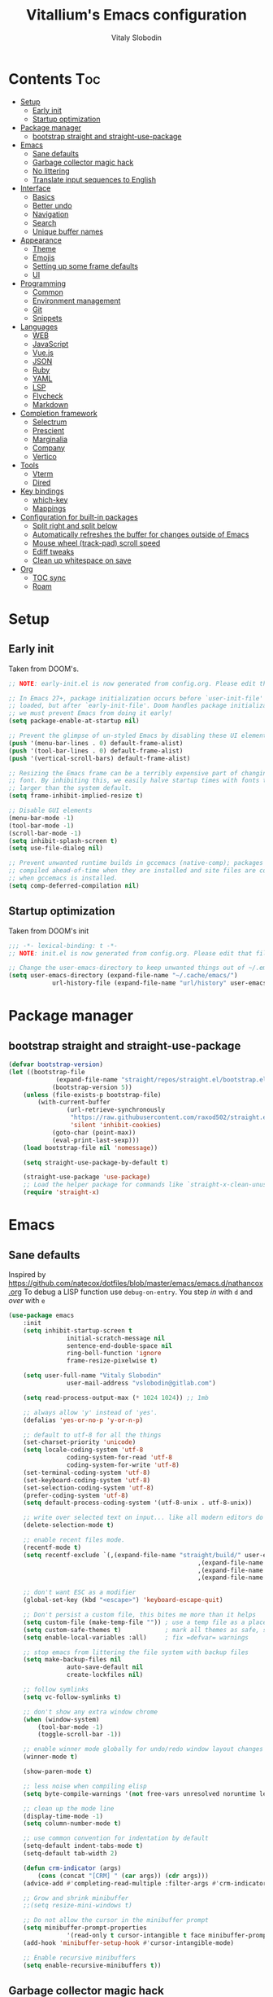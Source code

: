 #+TITLE:      Vitallium's Emacs configuration
#+AUTHOR:     Vitaly Slobodin
#+PROPERTY:   header-args:emacs-lisp :tangle ./init.el
#+TOC:        true

* Contents                                                              :Toc:
- [[#setup][Setup]]
	- [[#early-init][Early init]]
	- [[#startup-optimization][Startup optimization]]
- [[#package-manager][Package manager]]
	- [[#bootstrap-straight-and-straight-use-package][bootstrap straight and straight-use-package]]
- [[#emacs][Emacs]]
	- [[#sane-defaults][Sane defaults]]
	- [[#garbage-collector-magic-hack][Garbage collector magic hack]]
	- [[#no-littering][No littering]]
	- [[#translate-input-sequences-to-english][Translate input sequences to English]]
- [[#interface][Interface]]
	- [[#basics][Basics]]
	- [[#better-undo][Better undo]]
	- [[#navigation][Navigation]]
	- [[#search][Search]]
	- [[#unique-buffer-names][Unique buffer names]]
- [[#appearance][Appearance]]
	- [[#theme][Theme]]
	- [[#emojis][Emojis]]
	- [[#setting-up-some-frame-defaults][Setting up some frame defaults]]
	- [[#ui][UI]]
- [[#programming][Programming]]
	- [[#common][Common]]
	- [[#environment-management][Environment management]]
	- [[#git][Git]]
	- [[#snippets][Snippets]]
- [[#languages][Languages]]
	- [[#web][WEB]]
	- [[#javascript][JavaScript]]
	- [[#vuejs][Vue.js]]
	- [[#json][JSON]]
	- [[#ruby][Ruby]]
	- [[#yaml][YAML]]
	- [[#lsp][LSP]]
	- [[#flycheck][Flycheck]]
	- [[#markdown][Markdown]]
- [[#completion-framework][Completion framework]]
	- [[#selectrum][Selectrum]]
	- [[#prescient][Prescient]]
	- [[#marginalia][Marginalia]]
	- [[#company][Company]]
	- [[#vertico][Vertico]]
- [[#tools][Tools]]
	- [[#vterm][Vterm]]
	- [[#dired][Dired]]
- [[#key-bindings][Key bindings]]
	- [[#which-key][which-key]]
	- [[#mappings][Mappings]]
- [[#configuration-for-built-in-packages][Configuration for built-in packages]]
	- [[#split-right-and-split-below][Split right and split below]]
	- [[#automatically-refreshes-the-buffer-for-changes-outside-of-emacs][Automatically refreshes the buffer for changes outside of Emacs]]
	- [[#mouse-wheel-track-pad-scroll-speed][Mouse wheel (track-pad) scroll speed]]
	- [[#ediff-tweaks][Ediff tweaks]]
	- [[#clean-up-whitespace-on-save][Clean up whitespace on save]]
- [[#org][Org]]
	- [[#toc-sync][TOC sync]]
	- [[#roam][Roam]]

* Setup
** Early init
Taken from DOOM's.
#+BEGIN_SRC emacs-lisp :tangle early-init.el
	;; NOTE: early-init.el is now generated from config.org. Please edit that file instead

	;; In Emacs 27+, package initialization occurs before `user-init-file' is
	;; loaded, but after `early-init-file'. Doom handles package initialization, so
	;; we must prevent Emacs from doing it early!
	(setq package-enable-at-startup nil)

	;; Prevent the glimpse of un-styled Emacs by disabling these UI elements early.
	(push '(menu-bar-lines . 0) default-frame-alist)
	(push '(tool-bar-lines . 0) default-frame-alist)
	(push '(vertical-scroll-bars) default-frame-alist)

	;; Resizing the Emacs frame can be a terribly expensive part of changing the
	;; font. By inhibiting this, we easily halve startup times with fonts that are
	;; larger than the system default.
	(setq frame-inhibit-implied-resize t)

	;; Disable GUI elements
	(menu-bar-mode -1)
	(tool-bar-mode -1)
	(scroll-bar-mode -1)
	(setq inhibit-splash-screen t)
	(setq use-file-dialog nil)

	;; Prevent unwanted runtime builds in gccemacs (native-comp); packages are
	;; compiled ahead-of-time when they are installed and site files are compiled
	;; when gccemacs is installed.
	(setq comp-deferred-compilation nil)
#+END_SRC
** Startup optimization
Taken from DOOM's init
#+begin_src emacs-lisp
	;;; -*- lexical-binding: t -*-
	;; NOTE: init.el is now generated from config.org. Please edit that file instead

	;; Change the user-emacs-directory to keep unwanted things out of ~/.emacs.d
	(setq user-emacs-directory (expand-file-name "~/.cache/emacs/")
				url-history-file (expand-file-name "url/history" user-emacs-directory))
#+end_src
* Package manager
** bootstrap straight and straight-use-package
#+BEGIN_SRC emacs-lisp
(defvar bootstrap-version)
(let ((bootstrap-file
			 (expand-file-name "straight/repos/straight.el/bootstrap.el" user-emacs-directory))
			(bootstrap-version 5))
	(unless (file-exists-p bootstrap-file)
		(with-current-buffer
				(url-retrieve-synchronously
				 "https://raw.githubusercontent.com/raxod502/straight.el/develop/install.el"
				 'silent 'inhibit-cookies)
			(goto-char (point-max))
			(eval-print-last-sexp)))
	(load bootstrap-file nil 'nomessage))

	(setq straight-use-package-by-default t)

	(straight-use-package 'use-package)
	;; Load the helper package for commands like `straight-x-clean-unused-repos'
	(require 'straight-x)
#+END_SRC
* Emacs
** Sane defaults
Inspired by https://github.com/natecox/dotfiles/blob/master/emacs/emacs.d/nathancox.org
To debug a LISP function use ~debug-on-entry~. You step /in/ with =d= and /over/ with =e=
#+BEGIN_SRC emacs-lisp
(use-package emacs
	:init
	(setq inhibit-startup-screen t
				initial-scratch-message nil
				sentence-end-double-space nil
				ring-bell-function 'ignore
				frame-resize-pixelwise t)

	(setq user-full-name "Vitaly Slobodin"
				user-mail-address "vslobodin@gitlab.com")

	(setq read-process-output-max (* 1024 1024)) ;; 1mb

	;; always allow 'y' instead of 'yes'.
	(defalias 'yes-or-no-p 'y-or-n-p)

	;; default to utf-8 for all the things
	(set-charset-priority 'unicode)
	(setq locale-coding-system 'utf-8
				coding-system-for-read 'utf-8
				coding-system-for-write 'utf-8)
	(set-terminal-coding-system 'utf-8)
	(set-keyboard-coding-system 'utf-8)
	(set-selection-coding-system 'utf-8)
	(prefer-coding-system 'utf-8)
	(setq default-process-coding-system '(utf-8-unix . utf-8-unix))

	;; write over selected text on input... like all modern editors do
	(delete-selection-mode t)

	;; enable recent files mode.
	(recentf-mode t)
	(setq recentf-exclude `(,(expand-file-name "straight/build/" user-emacs-directory)
													,(expand-file-name "eln-cache/" user-emacs-directory)
													,(expand-file-name "etc/" user-emacs-directory)
													,(expand-file-name "var/" user-emacs-directory)))

	;; don't want ESC as a modifier
	(global-set-key (kbd "<escape>") 'keyboard-escape-quit)

	;; Don't persist a custom file, this bites me more than it helps
	(setq custom-file (make-temp-file "")) ; use a temp file as a placeholder
	(setq custom-safe-themes t)            ; mark all themes as safe, since we can't persist now
	(setq enable-local-variables :all)     ; fix =defvar= warnings

	;; stop emacs from littering the file system with backup files
	(setq make-backup-files nil
				auto-save-default nil
				create-lockfiles nil)

	;; follow symlinks
	(setq vc-follow-symlinks t)

	;; don't show any extra window chrome
	(when (window-system)
		(tool-bar-mode -1)
		(toggle-scroll-bar -1))

	;; enable winner mode globally for undo/redo window layout changes
	(winner-mode t)

	(show-paren-mode t)

	;; less noise when compiling elisp
	(setq byte-compile-warnings '(not free-vars unresolved noruntime lexical make-local))

	;; clean up the mode line
	(display-time-mode -1)
	(setq column-number-mode t)

	;; use common convention for indentation by default
	(setq-default indent-tabs-mode t)
	(setq-default tab-width 2)

	(defun crm-indicator (args)
		(cons (concat "[CRM] " (car args)) (cdr args)))
	(advice-add #'completing-read-multiple :filter-args #'crm-indicator)

	;; Grow and shrink minibuffer
	;;(setq resize-mini-windows t)

	;; Do not allow the cursor in the minibuffer prompt
	(setq minibuffer-prompt-properties
				'(read-only t cursor-intangible t face minibuffer-prompt))
	(add-hook 'minibuffer-setup-hook #'cursor-intangible-mode)

	;; Enable recursive minibuffers
	(setq enable-recursive-minibuffers t))
#+END_SRC
** Garbage collector magic hack
Used by DOOM to manage garbage collection
#+BEGIN_SRC emacs-lisp
(use-package gcmh
	:diminish " gcmh-mode"
	:init
	(gcmh-mode))
#+END_SRC
** No littering
Keep folders clean.
#+BEGIN_SRC emacs-lisp
(use-package no-littering
	:config
	(with-eval-after-load 'recentf
		(add-to-list 'recentf-exclude no-littering-var-directory)
		(add-to-list 'recentf-exclude no-littering-etc-directory)))

(setq auto-save-file-name-transforms
	`((".*" ,(no-littering-expand-var-file-name "auto-save/") t)))
#+END_SRC
** Translate input sequences to English
#+BEGIN_SRC emacs-lisp
(use-package reverse-im
	:custom
	(reverse-im-input-methods '("russian-computer"))
	:config
	(reverse-im-mode))
#+END_SRC
* Interface
** Basics
~crux~ has useful functions extracted from Emacs Prelude. Set ~C-a~ to move to the first non-whitespace character on a line,
and then to toggle between that and the beginning of the line.
#+BEGIN_SRC emacs-lisp
(use-package crux
	 :bind (("C-a" . crux-move-beginning-of-line)
					("C-k" . crux-smart-kill-line)))
#+END_SRC
#+BEGIN_SRC emacs-lisp
(use-package diminish)
#+END_SRC
#+begin_src emacs-lisp
(use-package all-the-icons)
#+end_src
** Better undo
=undo-tree= visualises undo history as a tree for easy navigation.
#+BEGIN_SRC emacs-lisp
(use-package undo-tree
	:diminish
	:init
	(global-undo-tree-mode))
#+END_SRC
** Navigation
One of the most important features of an advanced editor is quick text navigation.
~avy~ lets us jump to any character or line quickly.
#+BEGIN_SRC emacs-lisp
(use-package avy)
#+END_SRC
#+BEGIN_SRC emacs-lisp
(use-package windmove
	:config
	(windmove-default-keybindings))
#+END_SRC
~=ace-window=~ lets us navigate between windows in the same way as ~avy~.
Once activated it has useful sub-modes like ~x~ to switch into window deletion mode.
#+BEGIN_SRC emacs-lisp
(use-package ace-window
	:config
	(setq aw-keys '(?a ?s ?d ?f ?g ?h ?j ?k ?l)))
#+END_SRC
=Ibuffer= is a general utility for managing buffers, in a similar
manner to the way dired handles files and directories.
#+BEGIN_SRC emacs-lisp
(use-package ibuffer
	:bind
	(("C-x C-b" . ibuffer)))
(use-package ibuffer-vc)
#+END_SRC
~~projectile~~ is the standard package for adding projects
#+BEGIN_SRC emacs-lisp
(use-package ripgrep)
(use-package projectile
	:config
	(projectile-mode)

	(setq projectile-sort-order 'modification-time
				projectile-enable-caching t
				projectile-completion-system 'default)
	:bind-keymap
	("C-c p" . projectile-command-map))

;;(bind-key "C-c p s" 'projectile-ripgrep)

(use-package ibuffer-projectile
	:after projectile)
#+END_SRC
imenu
#+begin_src emacs-lisp
(use-package imenu-anywhere
	:ensure t
	:bind (("C-c i" . imenu-anywhere)
				 ("s-i" . imenu-anywhere)))
#+end_src
** Search
#+BEGIN_SRC emacs-lisp
(use-package ctrlf
	:config
	(ctrlf-mode))
#+END_SRC
** Unique buffer names
#+begin_src emacs-lisp
(use-package uniquify
	:straight (:type built-in)
	:config
	(setq uniquify-buffer-name-style 'forward)
	(setq uniquify-separator "/")
	;; rename after killing uniquified
	(setq uniquify-after-kill-buffer-p t)
	;; don't muck with special buffers
	(setq uniquify-ignore-buffers-re "^\\*"))
#+end_src
* Appearance
** Theme
Recently I found an Emacs port of Visual Studio Code's default theme ~Dark+~.
#+BEGIN_SRC emacs-lisp
(use-package vscode-dark-plus-theme)
(use-package modus-themes)
(load-theme 'modus-operandi)
#+END_SRC
** Emojis
Add emoji support. This is useful when working with html.
#+BEGIN_SRC emacs-lisp
(use-package emojify)
#+END_SRC
** Setting up some frame defaults
Maximise the frame by default on start-up. Set the font to size 12.
#+BEGIN_SRC emacs-lisp
(use-package frame
	:straight (:type built-in)
	:preface
	(defun vitallium/set-default-font ()
		(interactive)
		(when (member "PragmataPro Mono" (font-family-list))
			(set-face-attribute 'default nil :family "PragmataPro Mono"))
		(set-face-attribute 'default nil
												:height 150
												:weight 'normal))
	:config
	(setq initial-frame-alist '((fullscreen . maximized)))
	(vitallium/set-default-font))
#+END_SRC
** UI
*** all the icons
#+BEGIN_SRC emacs-lisp
(use-package all-the-icons)
#+END_SRC
*** Doom modeline (disabled)
#+BEGIN_SRC emacs-lisp :tangle no
(use-package doom-modeline
	:init
	(setq doom-modeline-buffer-encoding nil)
	(setq doom-modeline-height 15)
	(setq doom-modeline-project-detection 'projectile)
	:config
	(doom-modeline-mode 1))
#+end_src

#+begin_src emacs-lisp
(use-package moody
	:config
	(setq x-underline-at-descent-line t
				moody-mode-line-height 30)
	(moody-replace-mode-line-buffer-identification)
	(moody-replace-vc-mode))
#+END_SRC
* Programming
** Common
When programming I like my editor to try to help me with keeping parentheses balanced.
#+BEGIN_SRC emacs-lisp
(use-package smartparens
	:config
	(add-hook 'prog-mode-hook 'smartparens-mode))
#+END_SRC
Highlight parens etc. for improved readability.
#+BEGIN_SRC emacs-lisp
(use-package rainbow-delimiters
	:config
	(add-hook 'prog-mode-hook 'rainbow-delimiters-mode))
#+END_SRC
EditorConfig support.
#+BEGIN_SRC emacs-lisp
(use-package editorconfig
	:diminish
	:config
	(editorconfig-mode))
#+END_SRC
** Environment management
By default Emacs doesn't read from the same environment variables set in your terminal. This package fixes that.
#+BEGIN_SRC emacs-lisp
(use-package exec-path-from-shell
	:config
	(exec-path-from-shell-initialize))
#+END_SRC
** Git
Magit is an awesome interface to git. Summon it with =C-x g=.
#+BEGIN_SRC emacs-lisp
(use-package magit
	:diminish magit-mode
	:bind
	(("C-x g"   . magit-status)
	 ("C-x C-g" . magit-status)
	 ("s-m j" . magit-dispatch)
	 ("s-m k" . magit-file-dispatch)
	 ("s-m l" . magit-log-buffer-file)
	 ("s-m b" . magit-blame)))
#+END_SRC
Display line changes in gutter based on git history. Enable it everywhere.
#+BEGIN_SRC emacs-lisp
(use-package git-gutter
	:diminish git-gutter-mode
	:config
	(global-git-gutter-mode t))
#+END_SRC
** Snippets
Unlike autocomplete which suggests words / symbols, snippets are pre-prepared templates which you fill in.
Type the shortcut and press =TAB= to complete, or =M-/= to autosuggest a snippet.
#+BEGIN_SRC emacs-lisp
(use-package yasnippet
	:diminish yas-minor-mode
	:config
	(add-to-list 'yas-snippet-dirs "~/.emacs.d/snippets")
	(yas-global-mode 1))
#+END_SRC
Install some premade snippets (in addition to personal ones stored above)
#+BEGIN_SRC emacs-lisp
(use-package yasnippet-snippets)
#+END_SRC
* Languages
** WEB
#+BEGIN_SRC emacs-lisp
(use-package web-mode
	:mode "\\.[px]?html?\\'"
	:mode "\\.erb\\'"
	:init
	;; If the user has installed `vue-mode' then, by appending this to
	;; `auto-mode-alist' rather than prepending it, its autoload will have
	;; priority over this one.
	(add-to-list 'auto-mode-alist '("\\.vue\\'" . web-mode) 'append)
	:mode "\\.vue\\'")
#+END_SRC
** JavaScript
=js-doc= makes it easy to add jsdoc comments via =Ctrl+c i=.
#+BEGIN_SRC emacs-lisp
(use-package js-doc
	:bind (:map js2-mode-map
				 ("C-c i" . js-doc-insert-function-doc)
				 ("@" . js-doc-insert-tag)))

(use-package js2-mode
	:mode "\\.js\\'"
	:custom
	(js2-highlight-level 3)
	(js2r-prefer-let-over-var t)
	(js2r-prefered-quote-type 2)
	:config
	(setq js-indent-level 2))

(use-package js2-refactor
	:after js2-mode
	:diminish
	:hook (js2-mode . js2-refactor-mode))
#+END_SRC
We often want to use local packages instead of global ones.
#+BEGIN_SRC emacs-lisp
(use-package add-node-modules-path)
#+END_SRC
** Vue.js
#+BEGIN_SRC emacs-lisp :tangle no
(use-package vue-mode
	:straight t
	:after web-mode)
#+END_SRC
** JSON
#+BEGIN_SRC emacs-lisp
(use-package json-mode
	:custom
	(json-reformat:indent-width 2)
	:mode ("\\.json\\'" . json-mode))
#+END_SRC
** Ruby
#+BEGIN_SRC emacs-lisp
(use-package ruby-hash-syntax)
(use-package inf-ruby
	:config
	(add-hook 'ruby-mode-hook #'inf-ruby-minor-mode))
#+END_SRC
** YAML
#+BEGIN_SRC emacs-lisp
(use-package yaml-mode)
#+END_SRC
** LSP
#+BEGIN_SRC emacs-lisp
(use-package lsp-mode
	:custom
	(setq lsp-keymap-prefix "C-c l")
	(lsp-enable-on-type-formatting nil)
	:hook (
			 (js2-mode . lsp)
			 (ruby-mode . lsp)
			 (yaml-mode . lsp)
			 (lsp-mode . lsp-enable-which-key-integration))
	:commands (lsp lsp-deferred)
	:bind (:map lsp-mode-map
						([remap xref-find-definitions] . lsp-find-definition)
						([remap xref-find-references] . lsp-find-references)))

(use-package lsp-ui
	:after lsp-mode
	:hook ((lsp-mode . lsp-ui-mode))
	:config
		(setq lsp-ui-doc-position 'top))

(use-package dap-mode
	:after lsp-mode
	:hook ((after-init . dap-mode)
				 (dap-mode . dap-ui-mode)))
#+END_SRC
** Flycheck
#+BEGIN_SRC emacs-lisp
(use-package flycheck
	:diminish
	:hook (prog-mode . flycheck-mode)
	:config
	(setq flycheck-idle-change-delay 0.5))
#+END_SRC
** Markdown
#+BEGIN_SRC emacs-lisp
(use-package markdown-mode)
(use-package markdown-toc
	:after markdown-mode)
#+END_SRC
* Completion framework
** Selectrum
Selectrum is a better solution for incremental narrowing in Emacs, replacing Helm, Ivy, and Ido.
#+BEGIN_SRC emacs-lisp
(use-package selectrum
	:config
	(setq enable-recursive-minibuffers t)
	:init
	(selectrum-mode t))
#+END_SRC
** Prescient
#+BEGIN_SRC emacs-lisp
(use-package selectrum-prescient
	:after selectrum
	:config
	(setq selectrum-fix-vertical-window-height t)
	(selectrum-prescient-mode t)
	(prescient-persist-mode t))
#+end_src
Company integration
#+begin_src emacs-lisp :tangle no
(use-package company-prescient
	:after company
	:config
	(company-prescient-mode t))
#+END_SRC
** Marginalia
~Marginalia~ adds annotations to minibuffers.
#+BEGIN_SRC emacs-lisp
(use-package marginalia
	:init (marginalia-mode)
	:bind (("M-A" . marginalia-cycle)
				 :map minibuffer-local-map
				 ("M-A" . marginalia-cycle)))
#+END_SRC
** Company
#+BEGIN_SRC emacs-lisp
(use-package company
	:diminish company-mode
	:config
	(setq company-minimum-prefix-length 1)
	(setq company-idle-delay 0.0)
	(setq company-tooltip-align-annotations t)
	;; don't autocomplete when single candidate
	(setq company-auto-complete nil)
	(setq company-auto-complete-chars nil)
	(setq company-dabbrev-code-other-buffers nil)
	(setq company-backends '((company-capf company-keywords company-files :with company-yasnippet)))
	:bind
	(:map company-mode-map
				("C-;" . company-complete))
	(:map company-active-map
				("TAB"      . company-complete-common-or-cycle)
				([tab]      . company-complete-common-or-cycle)
				("S-TAB"    . company-select-previous-or-abort)
				([backtab]  . company-select-previous-or-abort)
				([S-tab]    . company-select-previous-or-abort)
				("C-p"      . company-select-previous-or-abort)
				("C-n"      . company-select-next-or-abort)
				("C-p"      . company-select-previous))
	:config
	(global-company-mode t))
#+END_SRC
** Vertico
#+begin_src emacs-lisp
(use-package vertico
	:init
	(vertico-mode))
#+end_src
Use the =orderless= completion style.
#+begin_src emacs-lisp
(use-package orderless
	:after vertico
	:init
	(setq completion-styles '(orderless)
				completion-category-defaults nil
				completion-category-overrides '((file (styles . (partial-completion))))))
#+end_src
* Tools
** Vterm
Emacs-libvterm (vterm) is fully-fledged terminal emulator inside GNU Emacs based on libvterm, a C library.
#+BEGIN_SRC emacs-lisp
(use-package vterm
	:config
	(setq vterm-shell (executable-find "fish")
				vterm-max-scrollback 10000))
#+END_SRC
** Dired
#+BEGIN_SRC emacs-lisp
(use-package dired
	:straight (:type built-in)
	:hook (dired-mode . dired-hide-details-mode))

(use-package dired-single
	:after dired)

(use-package all-the-icons-dired
	:hook (dired-mode . all-the-icons-dired-mode))

(use-package dired-hide-dotfiles
	:hook (dired-mode . dired-hide-dotfiles-mode))
#+END_SRC
* Key bindings
** which-key
#+BEGIN_SRC emacs-lisp
(use-package which-key
	:diminish which-key-mode
	:config
	(setq which-key-separator " ")
	(setq which-key-prefix-prefix "+")
	:init
	(which-key-mode))
#+END_SRC
#+END_SRC
** Mappings
Here we define all prefix keys. The setup here is similar to the
leader key system present in ~Spacemacs~ or ~Doom Emacs~, except made
for use with regular Emacs keys.
#+BEGIN_SRC emacs-lisp
(bind-key "M-g g" 'goto-line)
(bind-key "M-g a" 'avy-goto-line)
#+END_SRC
* Configuration for built-in packages
** Split right and split below
The Emacs default split doesn't seem too intuitive for most users.
#+BEGIN_SRC emacs-lisp :tangle no
(use-package window
	:straight (:type built-in)
	:preface
	(defun vitallium/split-and-follow-horizontally ()
		"Split window below."
		(interactive)
		(split-window-below)
		(other-window 1))
	(defun vitallium/split-and-follow-vertically ()
		"Split window right."
		(interactive)
		(split-window-right)
		(other-window 1))
	:config
	(global-set-key (kbd "C-x 2") #'vitallium/split-and-follow-horizontally)
	(global-set-key (kbd "C-x 3") #'vitallium/split-and-follow-vertically))
#+END_SRC
** Automatically refreshes the buffer for changes outside of Emacs
Auto refreshes every 2 seconds. Don't forget to refresh the version
control status as well.
#+BEGIN_SRC emacs-lisp
(use-package autorevert
	:straight (:type built-in)
	:config
	(setq auto-revert-interval 2
				auto-revert-check-vc-info t
				global-auto-revert-non-file-buffers t
				auto-revert-verbose nil)
	:init
	(global-auto-revert-mode +1))
#+END_SRC
** Mouse wheel (track-pad) scroll speed
By default, the scrolling is way too fast to be precise and helpful,
let's tune it down a little bit.
#+BEGIN_SRC emacs-lisp
(use-package mwheel
	:straight (:type built-in)
	:config
	(setq mouse-wheel-scroll-amount '(2 ((shift) . 1))
				mouse-wheel-progressive-speed nil))
#+END_SRC
** Ediff tweaks
Enter ediff with side-by-side buffers to better compare the
differences.
#+BEGIN_SRC emacs-lisp
(use-package ediff
	:straight (:type built-in)
	:config
	(setq ediff-window-setup-function #'ediff-setup-windows-plain)
	(setq ediff-split-window-function #'split-window-horizontally))
#+END_SRC
** Clean up whitespace on save
#+BEGIN_SRC emacs-lisp
(use-package whitespace
	:straight (:type built-in)
	:hook (before-save . whitespace-cleanup))
#+END_SRC
* Org
#+BEGIN_SRC emacs-lisp
(use-package org
	:straight t
	:config
	(setq org-directory "~/org"
				org-agenda-files (directory-files-recursively "~/org/" "\\.org$")
				org-hide-emphasis-markers t
				org-indent-indentation-per-level 1
				org-src-tab-acts-natively t
				org-src-preserve-indentation t
				org-edit-src-content-indentation 0
				org-confirm-babel-evaluate nil)
	:bind
	(("C-c n c" . org-capture)))
#+END_SRC
Org agenda
#+begin_src emacs-lisp
(use-package org-agenda
	:straight (:type built-in)
	:after org
	:custom
		(org-agenda-prefix-format '((agenda . " %i %-20:c%?-12t%-6e% s")
					(todo   . " %i %-20:c %-6e")
					(tags   . " %i %-20:c")
					(search . " %i %-20:c"))))
#+end_src
** TOC sync
#+BEGIN_SRC emacs-lisp
(use-package toc-org
	:straight t
	:commands toc-org-enable
	:init (add-hook 'org-mode-hook 'toc-org-enable))
#+END_SRC
** Roam
#+BEGIN_SRC emacs-lisp
(use-package org-roam
	:straight t
	:custom
	(org-roam-directory "~/org/")
	:bind (:map org-roam-mode-map
						(("C-c n l" . org-roam)
						 ("C-c n f" . org-roam-find-file)
						 ("C-c n g" . org-roam-graph))
						:map org-mode-map
						(("C-c n i" . org-roam-insert))
						(("C-c n I" . org-roam-insert-immediate))))
#+END_SRC
